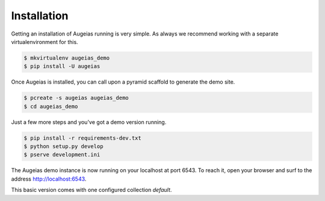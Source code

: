 ============
Installation
============

Getting an installation of Augeias running is very simple. As always we
recommend working with a separate virtualenvironment for this.

.. code-block:: bash

    $ mkvirtualenv augeias_demo
    $ pip install -U augeias


Once Augeias is installed, you can call upon a pyramid scaffold to generate
the demo site.

.. code-block:: bash

    $ pcreate -s augeias augeias_demo
    $ cd augeias_demo

Just a few more steps and you've got a demo version running.

.. code-block:: bash

    $ pip install -r requirements-dev.txt
    $ python setup.py develop
    $ pserve development.ini

The Augeias demo instance is now running on your localhost at port 6543. To
reach it, open your browser and surf to the address `<http://localhost:6543>`_.

This basic version comes with one configured collection `default`.
